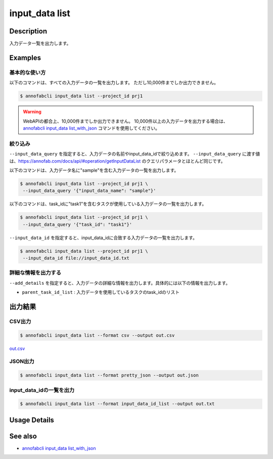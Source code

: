 =====================
input_data list
=====================

Description
=================================
入力データ一覧を出力します。


Examples
=================================

基本的な使い方
--------------------------

以下のコマンドは、すべての入力データの一覧を出力します。 ただし10,000件までしか出力できません。

.. code-block::

    $ annofabcli input_data list --project_id prj1


.. warning::

    WebAPIの都合上、10,000件までしか出力できません。
    10,000件以上の入力データを出力する場合は、`annofabcli input_data list_with_json <../input_data/list_with_json.html>`_ コマンドを使用してください。




絞り込み
-------------------------------------------------------

``--input_data_query`` を指定すると、入力データの名前やinput_data_idで絞り込めます。
``--input_data_query`` に渡す値は、https://annofab.com/docs/api/#operation/getInputDataList のクエリパラメータとほとんど同じです。


以下のコマンドは、入力データ名に"sample"を含む入力データの一覧を出力します。


.. code-block::

    $ annofabcli input_data list --project_id prj1 \
     --input_data_query '{"input_data_name": "sample"}' 


以下のコマンドは、task_idに"task1"を含むタスクが使用している入力データの一覧を出力します。

.. code-block::

    $ annofabcli input_data list --project_id prj1 \
     --input_data_query '{"task_id": "task1"}' 


``--input_data_id`` を指定すると、input_data_idに合致する入力データの一覧を出力します。

.. code-block::

    $ annofabcli input_data list --project_id prj1 \
     --input_data_id file://input_data_id.txt


詳細な情報を出力する
-------------------------------------------------------
``--add_details`` を指定すると、入力データの詳細な情報を出力します。具体的には以下の情報を出力します。

* ``parent_task_id_list`` : 入力データを使用しているタスクのtask_idのリスト




出力結果
=================================

CSV出力
----------------------------------------------

.. code-block::

    $ annofabcli input_data list --format csv --output out.csv

`out.csv <https://github.com/kurusugawa-computer/annofab-cli/blob/master/docs/command_reference/input_data/list/out.csv>`_

JSON出力
----------------------------------------------

.. code-block::

    $ annofabcli input_data list --format pretty_json --output out.json



.. code-block::
    :caption: out.json

    [
        {
            "input_data_id": "input1",
            "project_id": "prj1",
            "organization_id": "org1",
            "input_data_set_id": ",12345678-abcd-1234-abcd-1234abcd5678",
            "input_data_name": "data1",
            "input_data_path": "s3://af-production-input/organizations/...",
            "url": "https://annofab.com/organizations/...",
            "etag": "...",
            "updated_datetime": "2021-01-04T21:21:28.169+09:00",
            "original_input_data_path": "s3://af-production-input/organizations/...",
            "sign_required": false,
            "metadata": {},
            "system_metadata": {
            "resized_resolution": null,
            "original_resolution": {
                "width": 128,
                "height": 128
            },
            "_type": "Image"
        },
        ...
    ]




input_data_idの一覧を出力
----------------------------------------------

.. code-block::

    $ annofabcli input_data list --format input_data_id_list --output out.txt


.. code-block::
    :caption: out.txt

    input1
    input2
    ...

Usage Details
=================================

.. argparse::
   :ref: annofabcli.input_data.list_input_data.add_parser
   :prog: annofabcli input_data list
   :nosubcommands:
   :nodefaultconst:


See also
=================================
* `annofabcli input_data list_with_json <../input_data/list_with_json.html>`_     



